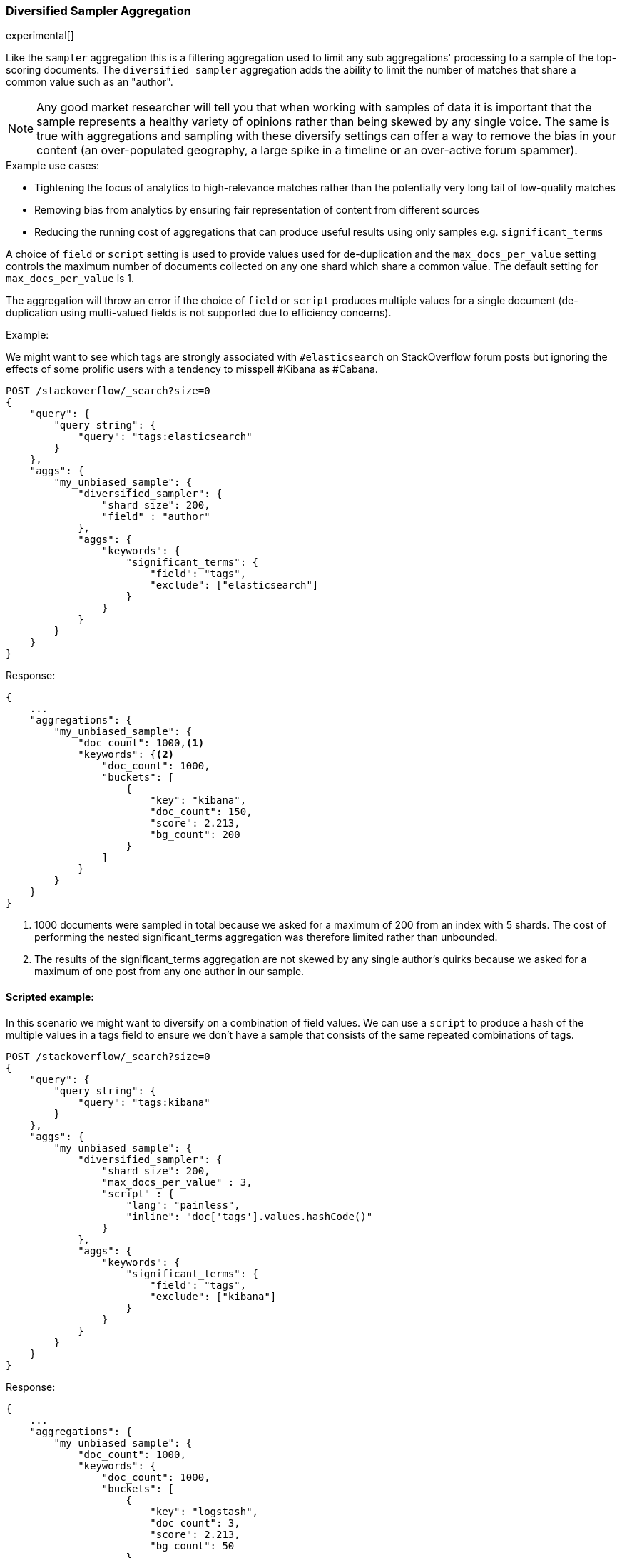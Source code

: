 [[search-aggregations-bucket-diversified-sampler-aggregation]]
=== Diversified Sampler Aggregation

experimental[]

Like the `sampler` aggregation this is a filtering aggregation used to limit any sub aggregations' processing to a sample of the top-scoring documents.
The `diversified_sampler` aggregation adds the ability to limit the number of matches that share a common value such as an "author".

NOTE: Any good market researcher will tell you that when working with samples of data it is important
that the sample represents a healthy variety of opinions rather than being skewed by any single voice.
The same is true with aggregations and sampling with these diversify settings can offer a way to remove the bias in your content (an over-populated geography, 
a large spike in a timeline or an over-active forum spammer).  


.Example use cases:
* Tightening the focus of analytics to high-relevance matches rather than the potentially very long tail of low-quality matches
* Removing bias from analytics by ensuring fair representation of content from different sources
* Reducing the running cost of aggregations that can produce useful results using only samples e.g. `significant_terms`
 
A choice of `field` or `script` setting is used to provide values used for de-duplication and the `max_docs_per_value` setting controls the maximum 
number of documents collected on any one shard which share a common value. The default setting for `max_docs_per_value` is 1.

The aggregation will throw an error if the choice of `field` or `script` produces multiple values for a single document (de-duplication using multi-valued fields is not supported due to efficiency concerns).


Example:

We might want to see which tags are strongly associated with `#elasticsearch` on StackOverflow
forum posts but ignoring the effects of some prolific users with a tendency to misspell #Kibana as #Cabana.

[source,js]
--------------------------------------------------
POST /stackoverflow/_search?size=0
{
    "query": {
        "query_string": {
            "query": "tags:elasticsearch"
        }
    },
    "aggs": {
        "my_unbiased_sample": {
            "diversified_sampler": {
                "shard_size": 200,
                "field" : "author"   
            },
            "aggs": {
                "keywords": {
                    "significant_terms": {
                        "field": "tags",
                        "exclude": ["elasticsearch"]
                    }
                }
            }
        }
    }
}
--------------------------------------------------
// CONSOLE
// TEST[setup:stackoverflow]

Response:

[source,js]
--------------------------------------------------
{
    ...
    "aggregations": {
        "my_unbiased_sample": {
            "doc_count": 1000,<1>
            "keywords": {<2>
                "doc_count": 1000,
                "buckets": [
                    {
                        "key": "kibana",
                        "doc_count": 150,
                        "score": 2.213,
                        "bg_count": 200
                    }
                ]
            }
        }
    }
}
--------------------------------------------------
// TESTRESPONSE[s/\.\.\./"took": $body.took,"timed_out": false,"_shards": $body._shards,"hits": $body.hits,/]
// TESTRESPONSE[s/1000/151/]
// TESTRESPONSE[s/2.213/$body.aggregations.my_unbiased_sample.keywords.buckets.0.score/]

<1> 1000 documents were sampled in total because we asked for a maximum of 200 from an index with 5 shards. The cost of performing the nested significant_terms aggregation was therefore limited rather than unbounded.
<2> The results of the significant_terms aggregation are not skewed by any single author's quirks because we asked for a maximum of one post from any one author in our sample.

==== Scripted example:

In this scenario we might want to diversify on a combination of field values. We can use a `script` to produce a hash of the 
multiple values in a tags field to ensure we don't have a sample that consists of the same repeated combinations of tags.

[source,js]
--------------------------------------------------
POST /stackoverflow/_search?size=0
{
    "query": {
        "query_string": {
            "query": "tags:kibana"
        }
    },
    "aggs": {
        "my_unbiased_sample": {
            "diversified_sampler": {
                "shard_size": 200,
                "max_docs_per_value" : 3,
                "script" : {
                    "lang": "painless",
                    "inline": "doc['tags'].values.hashCode()"
                }   
            },
            "aggs": {
                "keywords": {
                    "significant_terms": {
                        "field": "tags",
                        "exclude": ["kibana"]
                    }
                }
            }
        }
    }
}
--------------------------------------------------
// CONSOLE
// TEST[setup:stackoverflow]

Response:

[source,js]
--------------------------------------------------
{
    ...
    "aggregations": {
        "my_unbiased_sample": {
            "doc_count": 1000,
            "keywords": {
                "doc_count": 1000,
                "buckets": [
                    {
                        "key": "logstash",
                        "doc_count": 3,
                        "score": 2.213,
                        "bg_count": 50
                    },
                    {
                        "key": "elasticsearch",
                        "doc_count": 3,
                        "score": 1.34,
                        "bg_count": 200
                    },
                ]
            }
        }
    }
}
--------------------------------------------------
// TESTRESPONSE[s/\.\.\./"took": $body.took,"timed_out": false,"_shards": $body._shards,"hits": $body.hits,/]
// TESTRESPONSE[s/1000/6/]
// TESTRESPONSE[s/2.213/$body.aggregations.my_unbiased_sample.keywords.buckets.0.score/]
// TESTRESPONSE[s/1.34/$body.aggregations.my_unbiased_sample.keywords.buckets.1.score/]

==== shard_size

The `shard_size` parameter limits how many top-scoring documents are collected in the sample processed on each shard.
The default value is 100.

==== max_docs_per_value
The `max_docs_per_value` is an optional parameter and limits how many documents are permitted per choice of de-duplicating value.
The default setting is "1".


==== execution_hint

The optional `execution_hint` setting can influence the management of the values used for de-duplication.
Each option will hold up to `shard_size` values in memory while performing de-duplication but the type of value held can be controlled as follows:
 
 - hold field values directly (`map`)
 - hold ordinals of the field as determined by the Lucene index (`global_ordinals`)
 - hold hashes of the field values - with potential for hash collisions (`bytes_hash`)
 
The default setting is to use `global_ordinals` if this information is available from the Lucene index and reverting to `map` if not.
The `bytes_hash` setting may prove faster in some cases but introduces the possibility of false positives in de-duplication logic due to the possibility of hash collisions.
Please note that Elasticsearch will ignore the choice of execution hint if it is not applicable and that there is no backward compatibility guarantee on these hints.

==== Limitations

[[div-sampler-breadth-first-nested-agg]]
===== Cannot be nested under `breadth_first` aggregations
Being a quality-based filter the diversified_sampler aggregation needs access to the relevance score produced for each document.
It therefore cannot be nested under a `terms` aggregation which has the `collect_mode` switched from the default `depth_first` mode to `breadth_first` as this discards scores.
In this situation an error will be thrown.

===== Limited de-dup logic.
The de-duplication logic applies only at a shard level so will not apply across shards.

[[spec-syntax-geo-date-fields]]
===== No specialized syntax for geo/date fields
Currently the syntax for defining the diversifying values is defined by a choice of `field` or
`script` - there is no added syntactical sugar for expressing geo or date units such as "7d" (7
days). This support may be added in a later release and users will currently have to create these
sorts of values using a script.

